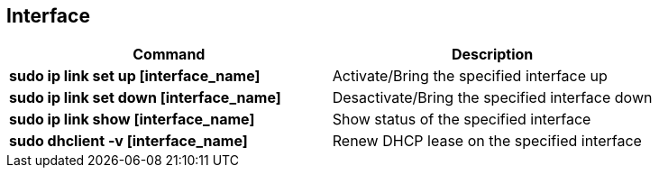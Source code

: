 == Interface
[cols=2, options="header"]
|===
|Command
|Description

|*sudo ip link set up [interface_name]*
|Activate/Bring the specified interface up

|*sudo ip link set down [interface_name]*
|Desactivate/Bring the specified interface down

|*sudo ip link show [interface_name]*
|Show status of the specified interface

|*sudo dhclient -v [interface_name]*
|Renew DHCP lease on the specified interface
|===
